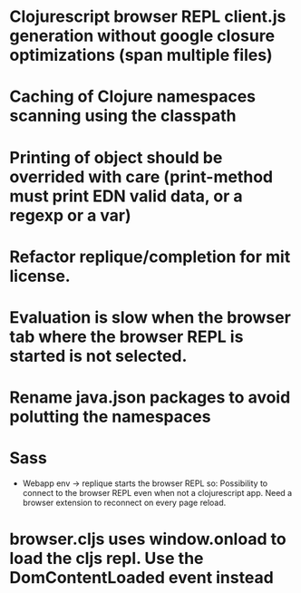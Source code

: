 # Theses are only personal notes. Don't pay attention. Things are getting pushed to the github issues as they mature.

* Clojurescript browser REPL client.js generation without google closure optimizations (span multiple files)
* Caching of Clojure namespaces scanning using the classpath
* Printing of object should be overrided with care (print-method must print EDN valid data, or a regexp or a var)
* Refactor replique/completion for mit license.
* Evaluation is slow when the browser tab where the browser REPL is started is not selected.
* Rename java.json packages to avoid polutting the namespaces
* Sass
- Webapp env -> replique starts the browser REPL so: Possibility to connect to the browser REPL even when not a clojurescript app. Need a browser extension to reconnect on every page reload.
* browser.cljs uses window.onload to load the cljs repl. Use the DomContentLoaded event instead
